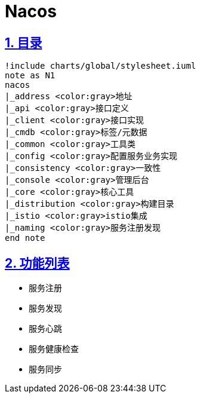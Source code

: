 = Nacos
:icons: font
:hardbreaks:
:sectlinks:
:sectnums:
:stem:

== 目录

[plantuml,nacos-dir,svg]
....
!include charts/global/stylesheet.iuml
note as N1
nacos
|_address <color:gray>地址
|_api <color:gray>接口定义
|_client <color:gray>接口实现
|_cmdb <color:gray>标签/元数据
|_common <color:gray>工具类
|_config <color:gray>配置服务业务实现
|_consistency <color:gray>一致性
|_console <color:gray>管理后台
|_core <color:gray>核心工具
|_distribution <color:gray>构建目录
|_istio <color:gray>istio集成
|_naming <color:gray>服务注册发现
end note
....

== 功能列表

* 服务注册
* 服务发现
* 服务心跳
* 服务健康检查
* 服务同步
